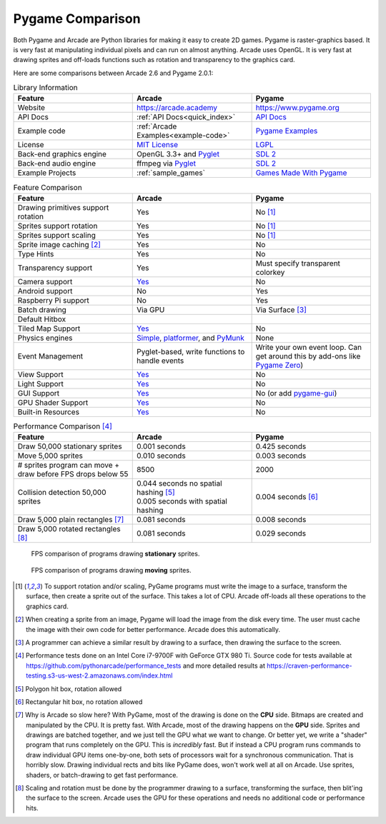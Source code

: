 .. _pygame-comparison:

Pygame Comparison
=================

Both Pygame and Arcade are Python libraries for making it easy to create 2D games.
Pygame is raster-graphics based. It is very fast at manipulating individual pixels and can run on almost
anything.
Arcade uses OpenGL. It is very fast at drawing sprites and off-loads functions such as rotation
and transparency to the graphics card.

Here are some comparisons between Arcade 2.6 and Pygame 2.0.1:

.. list-table:: Library Information
   :widths: 33 33 33
   :header-rows: 1

   * - Feature
     - Arcade
     - Pygame
   * - Website
     - https://arcade.academy
     - https://www.pygame.org
   * - API Docs
     - :ref:`API Docs<quick_index>`
     - `API Docs <https://www.pygame.org/docs/>`__
   * - Example code
     - :ref:`Arcade Examples<example-code>`
     - `Pygame Examples <https://github.com/pygame/pygame/tree/main/examples>`_
   * - License
     - `MIT License`_
     - LGPL_
   * - Back-end graphics engine
     - OpenGL 3.3+ and `Pyglet <http://pyglet.org/>`_
     - `SDL 2 <https://www.libsdl.org/>`_
   * - Back-end audio engine
     - ffmpeg via Pyglet_
     - `SDL 2 <https://www.libsdl.org/>`_
   * - Example Projects
     - :ref:`sample_games`
     - `Games Made With Pygame <https://www.pygame.org/tags/all>`_

.. list-table:: Feature Comparison
   :widths: 33 33 33
   :header-rows: 1

   * - Feature
     - Arcade
     - Pygame
   * - Drawing primitives support rotation
     - Yes
     - No [#f1]_
   * - Sprites support rotation
     - Yes
     - No [#f1]_
   * - Sprites support scaling
     - Yes
     - No [#f1]_
   * - Sprite image caching [#f2]_
     - Yes
     - No
   * - Type Hints
     - Yes
     - No
   * - Transparency support
     - Yes
     - Must specify transparent colorkey
   * - Camera support
     - `Yes <api/camera.html>`__
     - No
   * - Android support
     - No
     - Yes
   * - Raspberry Pi support
     - No
     - Yes
   * - Batch drawing
     - Via GPU
     - Via Surface [#f5]_
   * - Default Hitbox
     - .. image:: images/hitbox_simple.png
          :width: 30%
     - .. image:: images/hitbox_none.png
          :width: 50%
   * - Tiled Map Support
     - `Yes <examples/platform_tutorial/step_09.html>`_
     - No
   * - Physics engines
     - `Simple <examples/platform_tutorial/step_04.html>`_,
       `platformer <examples/platform_tutorial/step_05.html>`_, and
       `PyMunk <tutorials/pymunk_platformer/index.html>`_
     - None
   * - Event Management
     - Pyglet-based, write functions to handle events
     - Write your own event loop. Can get around this by add-ons like `Pygame Zero <https://pygame-zero.readthedocs.io/en/stable/>`_)
   * - View Support
     - `Yes <tutorials/views/index.html>`__
     - No
   * - Light Support
     - `Yes <tutorials/lights/index.html>`__
     - No
   * - GUI Support
     - `Yes <gui/index.html>`__
     - No (or add `pygame-gui <https://pygame-gui.readthedocs.io/en/latest/>`_)
   * - GPU Shader Support
     - `Yes <tutorials/gpu_particle_burst/index.html>`__
     - No
   * - Built-in Resources
     - `Yes <resources.html>`__
     - No

.. list-table:: Performance Comparison [#f6]_
   :widths: 33 33 33
   :header-rows: 1

   * - Feature
     - Arcade
     - Pygame
   * - Draw 50,000 stationary sprites
     - 0.001 seconds
     - 0.425 seconds
   * - Move 5,000 sprites
     - 0.010 seconds
     - 0.003 seconds
   * - # sprites program can move + draw
       before FPS drops below 55
     - 8500
     - 2000
   * - Collision detection 50,000 sprites
     - | 0.044 seconds no spatial hashing [#f3]_
       | 0.005 seconds with spatial hashing
     - 0.004 seconds [#f4]_
   * - Draw 5,000 plain rectangles [#f7]_
     - 0.081 seconds
     - 0.008 seconds
   * - Draw 5,000 rotated rectangles [#f8]_
     - 0.081 seconds
     - 0.029 seconds

.. figure:: images/fps_comparison2.svg

    FPS comparison of programs drawing **stationary** sprites.

.. figure:: images/fps_comparison1.svg

    FPS comparison of programs drawing **moving** sprites.

.. [#f1] To support rotation and/or scaling, PyGame programs must write the image to a surface, transform the surface,
         then create a sprite out of the surface. This takes a lot of CPU. Arcade off-loads all these operations to the
         graphics card.
.. [#f2] When creating a sprite from an image, Pygame will load the image from the disk every time. The user must
         cache the image with their own code for better performance. Arcade does this automatically.
.. [#f5] A programmer can achieve a similar result by drawing to a surface, then drawing the surface to the screen.
.. [#f6] Performance tests done on an Intel Core i7-9700F with GeForce GTX 980 Ti. Source code for tests available at
         https://github.com/pythonarcade/performance_tests and more detailed results at
         https://craven-performance-testing.s3-us-west-2.amazonaws.com/index.html
.. [#f3] Polygon hit box, rotation allowed
.. [#f4] Rectangular hit box, no rotation allowed
.. [#f7] Why is Arcade so slow here? With PyGame, most of the drawing is done on the **CPU** side. Bitmaps
         are created and manipulated by the CPU. It is pretty fast. With Arcade, most of the drawing happens
         on the **GPU** side. Sprites and drawings are batched together, and we just tell the GPU what we want
         to change. Or better yet, we write a "shader" program that runs completely on the GPU.
         This is *incredibly* fast. But
         if instead a CPU program runs commands to draw individual GPU items one-by-one, both sets
         of processors wait for a synchronous communication.
         That is horribly slow. Drawing individual rects and bits like
         PyGame does, won't work well at all on Arcade. Use sprites, shaders, or batch-drawing to
         get fast performance.
.. [#f8] Scaling and rotation must be done by the programmer drawing to a surface, transforming the surface,
         then blit'ing the surface to the screen. Arcade uses the GPU for these operations and needs no
         additional code or performance hits.

.. _MIT License: https://github.com/pythonarcade/arcade/blob/development/license.rst
.. _LGPL: https://github.com/pygame/pygame/blob/main/docs/LGPL.txt
.. _type hinting: https://docs.python.org/3/library/typing.html
.. _moiré pattern: http://stackoverflow.com/questions/10148479/artifacts-when-drawing-primitives-with-pygame
.. _2.0: https://github.com/pygame/pygame/releases/tag/2.0.0
